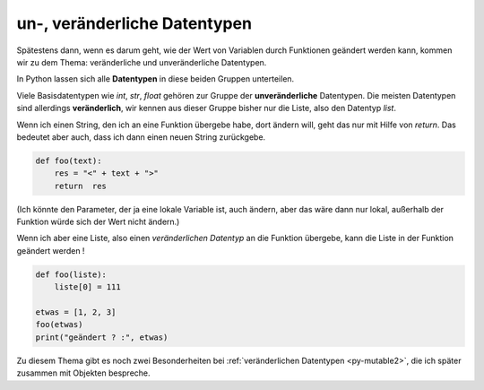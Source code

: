﻿.. _py-mutable:

.. index:: mutable, unmutable, Datentyp, veränderlich, unveränderlich

#############################
un-, veränderliche Datentypen
#############################

.. apr21: Vorlage war enf39i.py

Spätestens dann, wenn es darum geht, wie der Wert von Variablen
durch Funktionen geändert werden kann, kommen wir zu dem Thema:
veränderliche und unveränderliche Datentypen.

In Python lassen sich alle **Datentypen** in diese beiden Gruppen unterteilen. 

Viele Basisdatentypen wie `int`, `str`, `float` gehören zur Gruppe
der **unveränderliche** Datentypen.
Die meisten Datentypen sind allerdings **veränderlich**, wir kennen 
aus dieser Gruppe bisher nur die Liste, also den Datentyp `list`.

Wenn ich einen String, den ich an eine Funktion übergebe habe,
dort ändern will, geht das nur mit Hilfe von `return`.
Das bedeutet aber auch, dass ich dann einen neuen String
zurückgebe.

.. code:: python

    def foo(text):
        res = "<" + text + ">"
        return  res

(Ich könnte den Parameter, der ja eine lokale Variable ist, auch ändern,
aber das wäre dann nur lokal, außerhalb der Funktion würde sich der Wert nicht ändern.)

Wenn ich aber eine Liste, also einen `veränderlichen Datentyp` an die Funktion
übergebe, kann die Liste in der Funktion geändert werden !

.. code:: python
    
    def foo(liste):
        liste[0] = 111
    
    etwas = [1, 2, 3]
    foo(etwas)
    print("geändert ? :", etwas)


Zu diesem Thema gibt es noch zwei Besonderheiten bei :ref:`veränderlichen Datentypen <py-mutable2>`,
die ich später zusammen mit Objekten bespreche.
